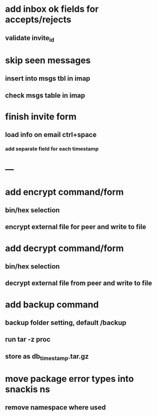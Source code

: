 * add inbox ok fields for accepts/rejects
** validate invite_id
* skip seen messages
** insert into msgs tbl in imap
** check msgs table in imap
* finish invite form
** load info on email ctrl+space
*** add separate field for each timestamp
* ---
* add encrypt command/form
** bin/hex selection
** encrypt external file for peer and write to file
* add decrypt command/form
** bin/hex selection
** decrypt external file from peer and write to file
* add backup command
** backup folder setting, default /backup
** run tar -z proc
** store as db_timestamp.tar.gz
* move package error types into snackis ns
** remove namespace where used
